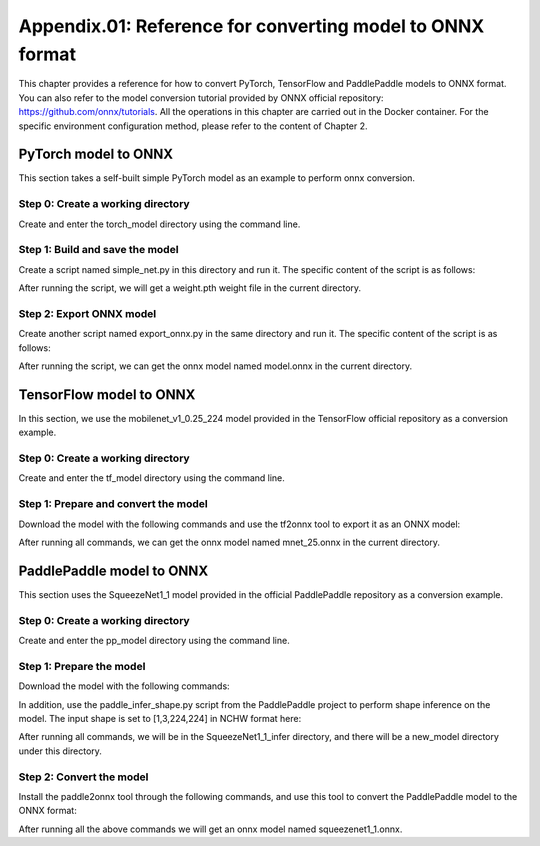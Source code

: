 Appendix.01: Reference for converting model to ONNX format
==========================================================

This chapter provides a reference for how to convert PyTorch, TensorFlow and PaddlePaddle models to ONNX format. You can also refer to the model conversion tutorial provided by ONNX official repository: https://github.com/onnx/tutorials. All the operations in this chapter are carried out in the Docker container. For the specific environment configuration method, please refer to the content of Chapter 2.

PyTorch model to ONNX
----------------------
This section takes a self-built simple PyTorch model as an example to perform onnx conversion.

Step 0: Create a working directory
~~~~~~~~~~~~~~~~~~~~~~~~~~~~~~~~~~

Create and enter the torch_model directory using the command line.

.. code-block:: shell
   :linenos:

   $ mkdir torch_model
   $ cd torch_model

Step 1: Build and save the model
~~~~~~~~~~~~~~~~~~~~~~~~~~~~~~~~

Create a script named simple_net.py in this directory and run it. The specific content of the script is as follows:

.. code-block:: python3
   :linenos:

   #!/usr/bin/env python3
   import torch

   # Build a simple nn model
   class SimpleModel(torch.nn.Module):

      def __init__(self):
         super(SimpleModel, self).__init__()
         self.m1 = torch.nn.Conv2d(3, 8, 3, 1, 0)
         self.m2 = torch.nn.Conv2d(8, 8, 3, 1, 1)

      def forward(self, x):
         y0 = self.m1(x)
         y1 = self.m2(y0)
         y2 = y0 + y1
         return y2

   # Create a SimpleModel and save its weight in the current directory
   model = SimpleModel()
   torch.save(model.state_dict(), "weight.pth")

After running the script, we will get a weight.pth weight file in the current directory.

Step 2: Export ONNX model
~~~~~~~~~~~~~~~~~~~~~~~~~~

Create another script named export_onnx.py in the same directory and run it. The specific content of the script is as follows:

.. code-block:: python3
   :linenos:

   #!/usr/bin/env python3
   import torch
   from simple_net import SimpleModel

   # Load the pretrained model and export it as onnx
   model = SimpleModel()
   model.eval()
   checkpoint = torch.load("weight.pth", map_location="cpu")
   model.load_state_dict(checkpoint)

   # Prepare input tensor
   input = torch.randn(1, 3, 16, 16, requires_grad=True)

   # Export the torch model as onnx
   torch.onnx.export(model,
                     input,
                     'model.onnx', # name of the exported onnx model
                     opset_version=13,
                     export_params=True,
                     do_constant_folding=True)

After running the script, we can get the onnx model named model.onnx in the current directory.

TensorFlow model to ONNX
-------------------------

In this section, we use the mobilenet_v1_0.25_224 model provided in the TensorFlow official repository as a conversion example.

Step 0: Create a working directory
~~~~~~~~~~~~~~~~~~~~~~~~~~~~~~~~~~

Create and enter the tf_model directory using the command line.

.. code-block:: shell
   :linenos:

   $ mkdir tf_model
   $ cd tf_model

Step 1: Prepare and convert the model
~~~~~~~~~~~~~~~~~~~~~~~~~~~~~~~~~~~~~~

Download the model with the following commands and use the tf2onnx tool to export it as an ONNX model:

.. code-block:: shell
   :linenos:

   $ wget -nc http://download.tensorflow.org/models/mobilenet_v1_2018_08_02/mobilenet_v1_0.25_224.tgz
   # tar to get "*.pb" model def file
   $ tar xzf mobilenet_v1_0.25_224.tgz
   $ python -m tf2onnx.convert --graphdef mobilenet_v1_0.25_224_frozen.pb \
       --output mnet_25.onnx --inputs input:0 \
       --inputs-as-nchw input:0 \
       --outputs MobilenetV1/Predictions/Reshape_1:0


After running all commands, we can get the onnx model named mnet_25.onnx in the current directory.

PaddlePaddle model to ONNX
---------------------------

This section uses the SqueezeNet1_1 model provided in the official PaddlePaddle repository as a conversion example.

Step 0: Create a working directory
~~~~~~~~~~~~~~~~~~~~~~~~~~~~~~~~~~

Create and enter the pp_model directory using the command line.

.. code-block:: shell
   :linenos:

   $ mkdir pp_model
   $ cd pp_model

Step 1: Prepare the model
~~~~~~~~~~~~~~~~~~~~~~~~~

Download the model with the following commands:

.. code-block:: shell
   :linenos:

   $ wget https://bj.bcebos.com/paddlehub/fastdeploy/SqueezeNet1_1_infer.tgz
   $ tar xzf SqueezeNet1_1_infer.tgz
   $ cd SqueezeNet1_1_infer

In addition, use the paddle_infer_shape.py script from the PaddlePaddle project to perform shape inference on the model. The input shape is set to [1,3,224,224] in NCHW format here:

.. code-block:: shell
   :linenos:

   $ wget https://raw.githubusercontent.com/PaddlePaddle/Paddle2ONNX/develop/tools/paddle/paddle_infer_shape.py
   $ python paddle_infer_shape.py  --model_dir . \
                             --model_filename inference.pdmodel \
                             --params_filename inference.pdiparams \
                             --save_dir new_model \
                             --input_shape_dict="{'inputs':[1,3,224,224]}"

After running all commands, we will be in the SqueezeNet1_1_infer directory, and there will be a new_model directory under this directory.

Step 2: Convert the model
~~~~~~~~~~~~~~~~~~~~~~~~~

Install the paddle2onnx tool through the following commands, and use this tool to convert the PaddlePaddle model to the ONNX format:

.. code-block:: shell
   :linenos:

   $ pip install paddle2onnx
   $ paddle2onnx  --model_dir new_model \
             --model_filename inference.pdmodel \
             --params_filename inference.pdiparams \
             --opset_version 13 \
             --save_file squeezenet1_1.onnx

After running all the above commands we will get an onnx model named squeezenet1_1.onnx.

